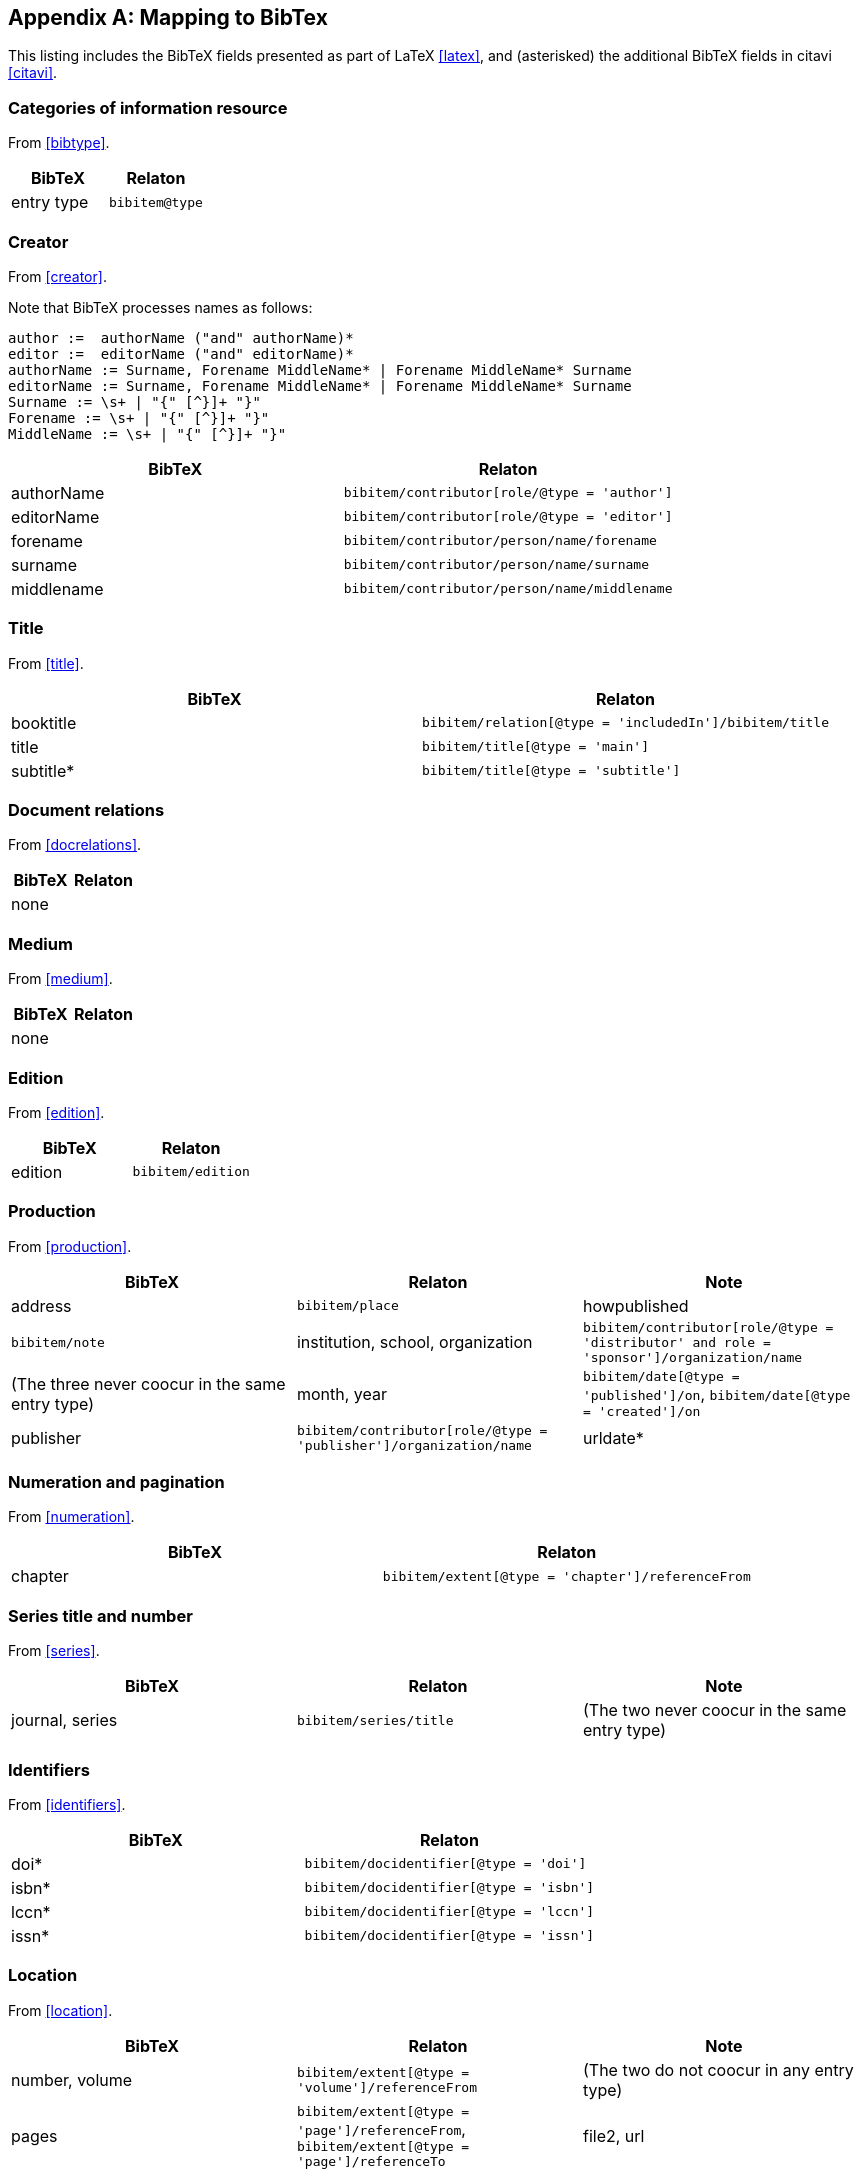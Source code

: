 
[[AnnexB]]
[appendix,subtype=informative]
== Mapping to BibTex

This listing includes the BibTeX fields presented as part of LaTeX <<latex>>,
and (asterisked) the additional BibTeX fields in citavi <<citavi>>.

=== Categories of information resource

From <<bibtype>>.

|===
|BibTeX | Relaton

|entry type |`bibitem@type`
|===


=== Creator

From <<creator>>.

Note that BibTeX processes names as follows:

[source,bnf]
--
author :=  authorName ("and" authorName)*
editor :=  editorName ("and" editorName)*
authorName := Surname, Forename MiddleName* | Forename MiddleName* Surname
editorName := Surname, Forename MiddleName* | Forename MiddleName* Surname
Surname := \s+ | "{" [^}]+ "}"
Forename := \s+ | "{" [^}]+ "}"
MiddleName := \s+ | "{" [^}]+ "}"
--

|===
|BibTeX | Relaton

| authorName |`bibitem/contributor[role/@type = 'author']`
| editorName |`bibitem/contributor[role/@type = 'editor']`
|forename |`bibitem/contributor/person/name/forename`
|surname |`bibitem/contributor/person/name/surname`
|middlename |`bibitem/contributor/person/name/middlename`
|===


=== Title

From <<title>>.

|===
|BibTeX | Relaton

|booktitle | `bibitem/relation[@type = 'includedIn']/bibitem/title`
|title | `bibitem/title[@type = 'main']`
|subtitle* | `bibitem/title[@type = 'subtitle']`

|===


=== Document relations

From <<docrelations>>.

|===
|BibTeX | Relaton

|none |
|===


=== Medium

From <<medium>>.

|===
|BibTeX | Relaton

|none |
|===


=== Edition

From <<edition>>.


|===
|BibTeX | Relaton

|edition |`bibitem/edition`
|===


=== Production

From <<production>>.

|===
|BibTeX | Relaton | Note

|address |`bibitem/place`
|howpublished |`bibitem/note`
|institution, school, organization |`bibitem/contributor[role/@type = 'distributor' and role = 'sponsor']/organization/name` | (The three never coocur in the same entry type)
|month, year | `bibitem/date[@type = 'published']/on`, `bibitem/date[@type = 'created']/on`
|publisher | `bibitem/contributor[role/@type = 'publisher']/organization/name`
|urldate* | `bibitem/date[@type = 'accessed']/on`
|===


=== Numeration and pagination

From <<numeration>>.


|===
|BibTeX | Relaton

|chapter | `bibitem/extent[@type = 'chapter']/referenceFrom`
|===



=== Series title and number

From <<series>>.

|===
|BibTeX | Relaton | Note

|journal, series |`bibitem/series/title` | (The two never coocur in the same entry type)
|===



=== Identifiers

From <<identifiers>>.

|===
|BibTeX | Relaton

|doi* | `bibitem/docidentifier[@type = 'doi']`
|isbn* | `bibitem/docidentifier[@type = 'isbn']`
|lccn* | `bibitem/docidentifier[@type = 'lccn']`
|issn* | `bibitem/docidentifier[@type = 'issn']`
|===


=== Location

From <<location>>.

|===
|BibTeX | Relaton | Note

|number, volume | `bibitem/extent[@type = 'volume']/referenceFrom` | (The two do not coocur in any entry type)
|pages | `bibitem/extent[@type = 'page']/referenceFrom`, `bibitem/extent[@type = 'page']/referenceTo`
|file2, url | `bibitem/uri`
|===



=== Additional general information

From <<additional-info>>.

|===
|BibTeX | Relaton

| note | `bibitem/note`
| type | `bibitem/classification`
| timestamp* | `bibitem/fetched`
| comment* | `bibitem/note[@type = 'comment']`
| id* | `bibitem/@id`
| language* | `bibitem/language`
|===

==== Classification

|===
|BibTeX | Relaton

| keywords* | `bibitem/classification`
|===


==== Price and availability

|===
|BibTeX | Relaton

|===


